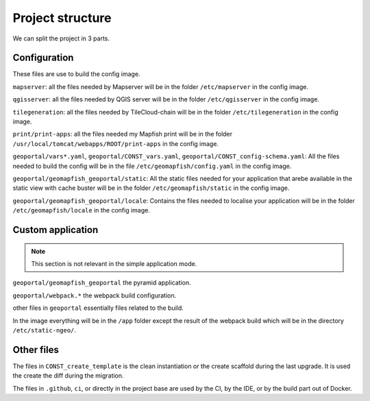 .. _integrator_structure:

Project structure
=================

We can split the project in 3 parts.

Configuration
-------------

These files are use to build the config image.

``mapserver``: all the files needed by Mapserver will be in the folder ``/etc/mapserver`` in the config
image.

``qgisserver``: all the files needed by QGIS server will be in the folder ``/etc/qgisserver`` in the config
image.

``tilegeneration``: all the files needed by TileCloud-chain will be in the folder ``/etc/tilegeneration``
in the config image.

``print/print-apps``: all the files needed my Mapfish print will be in the folder
``/usr/local/tomcat/webapps/ROOT/print-apps`` in the config image.

``geoportal/vars*.yaml``, ``geoportal/CONST_vars.yaml``, ``geoportal/CONST_config-schema.yaml``: All the
files needed to build the config will be in the file ``/etc/geomapfish/config.yaml`` in the config image.

``geoportal/geomapfish_geoportal/static``: All the static files needed for your application that arebe
available in the static view with cache buster will be in the folder ``/etc/geomapfish/static`` in the
config image.

``geoportal/geomapfish_geoportal/locale``: Contains the files needed to localise your application will be in
the folder ``/etc/geomapfish/locale`` in the config image.

Custom application
------------------

.. note::

    This section is not relevant in the simple application mode.

``geoportal/geomapfish_geoportal`` the pyramid application.

``geoportal/webpack.*`` the webpack build configuration.

other files in ``geoportal`` essentially files related to the build.

In the image everything will be in the ``/app`` folder except the result of the webpack build which will be
in the directory ``/etc/static-ngeo/``.

Other files
-----------

The files in ``CONST_create_template`` is the clean instantiation or the create scaffold during the last
upgrade. It is used the create the diff during the migration.

The files in ``.github``, ``ci``, or directly in the project base are used by the CI, by the IDE, or by
the build part out of Docker.
